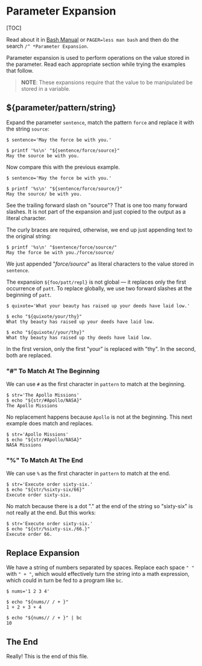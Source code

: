 * Parameter Expansion
  :PROPERTIES:
  :CUSTOM_ID: parameter-expansion
  :END:
[TOC]

Read about it in
[[https://www.gnu.org/software/bash/manual/bash.html#Shell-Parameter-Expansion][Bash
Manual]] or =PAGER=less man bash= and then do the search
=/^ *Parameter Expansion=.

Parameter expansion is used to perform operations on the value stored in
the parameter. Read each appropriate section while trying the examples
that follow.

#+begin_quote
  *NOTE*: These expansions require that the value to be manipulated be
  stored in a variable.
#+end_quote

** ${parameter/pattern/string}
   :PROPERTIES:
   :CUSTOM_ID: parameterpatternstring
   :END:
Expand the parameter =sentence=, match the pattern =force= and replace
it with the string =source=:

#+begin_example
  $ sentence='May the force be with you.'

  $ printf '%s\n' "${sentence/force/source}"
  May the source be with you.
#+end_example

Now compare this with the previous example.

#+begin_example
  $ sentence='May the force be with you.'

  $ printf '%s\n' "${sentence/force/source/}" 
  May the source/ be with you.
#+end_example

See the trailing forward slash on "source"? That is one too many forward
slashes. It is not part of the expansion and just copied to the output
as a literal character.

The curly braces are required, otherwise, we end up just appending text
to the original string:

#+begin_example
  $ printf '%s\n' "$sentence/force/source/"
  May the force be with you./force/source/
#+end_example

We just appended "/force/source/" as literal characters to the value
stored in =sentence=.

The expansion =${foo/patt/repl}= is not global --- it replaces only the
first occurrence of =patt=. To replace globally, we use two forward
slashes at the beginning of =patt=.

#+begin_example
  $ quixote='What your beauty has raised up your deeds have laid low.'

  $ echo "${quixote/your/thy}"
  What thy beauty has raised up your deeds have laid low.

  $ echo "${quixote//your/thy}"
  What thy beauty has raised up thy deeds have laid low.
#+end_example

In the first version, only the first "your" is replaced with "thy". In
the second, both are replaced.

*** "#" To Match At The Beginning
    :PROPERTIES:
    :CUSTOM_ID: to-match-at-the-beginning
    :END:
We can use =#= as the first character in =pattern= to match at the
beginning.

#+begin_example
  $ str='The Apollo Missions'
  $ echo "${str/#Apollo/NASA}"
  The Apollo Missions
#+end_example

No replacement happens because =Apollo= is not at the beginning. This
next example does match and replaces.

#+begin_example
  $ str='Apollo Missions'
  $ echo "${str/#Apollo/NASA}"
  NASA Missions
#+end_example

*** "%" To Match At The End
    :PROPERTIES:
    :CUSTOM_ID: to-match-at-the-end
    :END:
We can use =%= as the first character in =pattern= to match at the end.

#+begin_example
  $ str='Execute order sixty-six.'
  $ echo "${str/%sixty-six/66}"
  Execute order sixty-six.
#+end_example

No match because there is a dot "." at the end of the string so
"sixty-six" is not really at the end. But this works:

#+begin_example
  $ str='Execute order sixty-six.'
  $ echo "${str/%sixty-six./66.}"
  Execute order 66.
#+end_example

** Replace Expansion
   :PROPERTIES:
   :CUSTOM_ID: replace-expansion
   :END:
We have a string of numbers separated by spaces. Replace each space
=" "= with =" + "=, which would effectively turn the string into a math
expression, which could in turn be fed to a program like =bc=.

#+begin_example
  $ nums='1 2 3 4'

  $ echo "${nums// / + }"
  1 + 2 + 3 + 4

  $ echo "${nums// / + }" | bc
  10
#+end_example

** The End
   :PROPERTIES:
   :CUSTOM_ID: the-end
   :END:
Really! This is the end of this file.

